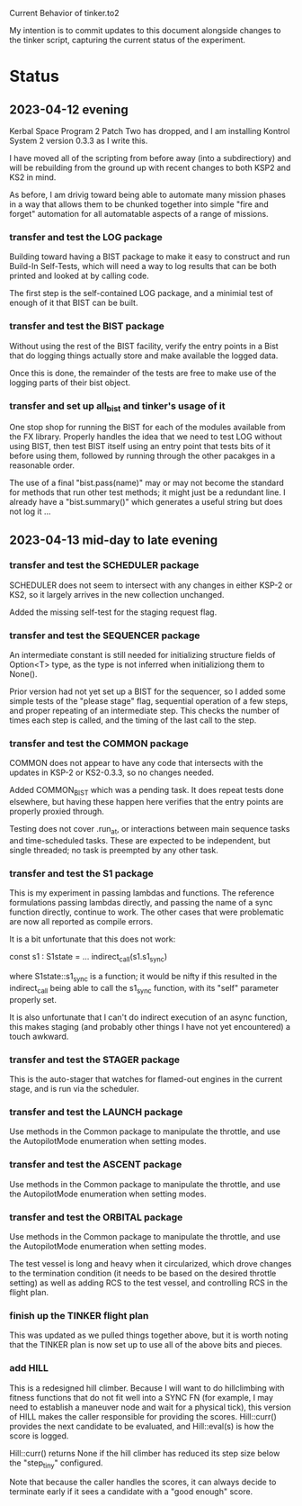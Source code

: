 Current Behavior of tinker.to2

My intention is to commit updates to this document alongside changes
to the tinker script, capturing the current status of the experiment.

* Status

** 2023-04-12 evening

Kerbal Space Program 2 Patch Two has dropped, and I am
installing Kontrol System 2 version 0.3.3 as I write this.

I have moved all of the scripting from before away (into
a subdirectiory) and will be rebuilding from the ground
up with recent changes to both KSP2 and KS2 in mind.

As before, I am drivig toward being able to automate many
mission phases in a way that allows them to be chunked
together into simple "fire and forget" automation for all
automatable aspects of a range of missions.

*** transfer and test the LOG package

Building toward having a BIST package to make it easy to
construct and run Build-In Self-Tests, which will need a
way to log results that can be both printed and looked at
by calling code.

The first step is the self-contained LOG package, and a
minimial test of enough of it that BIST can be built.

*** transfer and test the BIST package

Without using the rest of the BIST facility, verify the
entry points in a Bist that do logging things actually
store and make available the logged data.

Once this is done, the remainder of the tests are free
to make use of the logging parts of their bist object.

*** transfer and set up all_bist and tinker's usage of it

One stop shop for running the BIST for each of the modules available
from the FX library. Properly handles the idea that we need to test LOG
without using BIST, then test BIST itself using an entry point that
tests bits of it before using them, followed by running through the
other pacakges in a reasonable order.

The use of a final "bist.pass(name)" may or may not become
the standard for methods that run other test methods; it might
just be a redundant line. I already have a "bist.summary()" which
generates a useful string but does not log it ...

** 2023-04-13 mid-day to late evening

*** transfer and test the SCHEDULER package

SCHEDULER does not seem to intersect with any changes in either KSP-2
or KS2, so it largely arrives in the new collection unchanged.

Added the missing self-test for the staging request flag.

*** transfer and test the SEQUENCER package

An intermediate constant is still needed for initializing structure
fields of Option<T> type, as the type is not inferred when
initializiong them to None().

Prior version had not yet set up a BIST for the sequencer, so I added
some simple tests of the "please stage" flag, sequential operation of
a few steps, and proper repeating of an intermediate step. This checks
the number of times each step is called, and the timing of the last
call to the step.

*** transfer and test the COMMON package

COMMON does not appear to have any code that intersects with the
updates in KSP-2 or KS2-0.3.3, so no changes needed.

Added COMMON_BIST which was a pending task. It does repeat tests
done elsewhere, but having these happen here verifies that the
entry points are properly proxied through.

Testing does not cover .run_at, or interactions between main
sequence tasks and time-scheduled tasks. These are expected
to be independent, but single threaded; no task is preempted
by any other task.

*** transfer and test the S1 package

This is my experiment in passing lambdas and functions. The reference
formulations passing lambdas directly, and passing the name of a
sync function directly, continue to work. The other cases that were
problematic are now all reported as compile errors.

It is a bit unfortunate that this does not work:

    const s1 : S1state = ...
    indirect_call(s1.s1_sync)

where S1state::s1_sync is a function; it would be nifty if this
resulted in the indirect_call being able to call the s1_sync
function, with its "self" parameter properly set.

It is also unfortunate that I can't do indirect execution of
an async function, this makes staging (and probably other
things I have not yet encountered) a touch awkward.

*** transfer and test the STAGER package

This is the auto-stager that watches for flamed-out engines
in the current stage, and is run via the scheduler.

*** transfer and test the LAUNCH package

Use methods in the Common package to manipulate the throttle,
and use the AutopilotMode enumeration when setting modes.

*** transfer and test the ASCENT package

Use methods in the Common package to manipulate the throttle,
and use the AutopilotMode enumeration when setting modes.

*** transfer and test the ORBITAL package

Use methods in the Common package to manipulate the throttle,
and use the AutopilotMode enumeration when setting modes.

The test vessel is long and heavy when it circularized, which
drove changes to the termination condition (it needs to be
based on the desired throttle setting) as well as adding RCS
to the test vessel, and controlling RCS in the flight plan.

*** finish up the TINKER flight plan

This was updated as we pulled things together above, but it
is worth noting that the TINKER plan is now set up to use
all of the above bits and pieces.

*** add HILL

This is a redesigned hill climber. Because I will want to
do hillclimbing with fitness functions that do not fit well
into a SYNC FN (for example, I may need to establish a
maneuver node and wait for a physical tick), this version
of HILL makes the caller responsible for providing the
scores. Hill::curr() provides the next candidate to be
evaluated, and Hill::eval(s) is how the score is logged.

Hill::curr() returns None if the hill climber has reduced
its step size below the "step_tiny" configured.

Note that because the caller handles the scores, it can
always decide to terminate early if it sees a candidate
with a "good enough" score.
